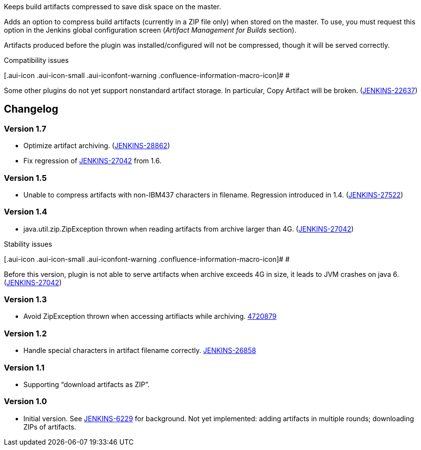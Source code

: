 Keeps build artifacts compressed to save disk space on the master.

Adds an option to compress build artifacts (currently in a ZIP file
only) when stored on the master. To use, you must request this option in
the Jenkins global configuration screen (_Artifact Management for
Builds_ section).

Artifacts produced before the plugin was installed/configured will not
be compressed, though it will be served correctly.

Compatibility issues

[.aui-icon .aui-icon-small .aui-iconfont-warning .confluence-information-macro-icon]#
#

Some other plugins do not yet support nonstandard artifact storage. In
particular, Copy Artifact will be broken.
(https://issues.jenkins-ci.org/browse/JENKINS-22637[JENKINS-22637])

[[CompressArtifactsPlugin-Changelog]]
== Changelog

[[CompressArtifactsPlugin-Version1.7]]
=== Version 1.7

* Optimize artifact archiving.
(https://issues.jenkins-ci.org/browse/JENKINS-28862[JENKINS-28862])
* Fix regression of
https://issues.jenkins-ci.org/browse/JENKINS-27042[JENKINS-27042] from
1.6.

[[CompressArtifactsPlugin-Version1.5]]
=== Version 1.5

* Unable to compress artifacts with non-IBM437 characters in filename.
Regression introduced in 1.4.
(https://issues.jenkins-ci.org/browse/JENKINS-27522[JENKINS-27522])

[[CompressArtifactsPlugin-Version1.4]]
=== Version 1.4

* java.util.zip.ZipException thrown when reading artifacts from archive
larger than 4G.
(https://issues.jenkins-ci.org/browse/JENKINS-27042[JENKINS-27042])

Stability issues

[.aui-icon .aui-icon-small .aui-iconfont-warning .confluence-information-macro-icon]#
#

Before this version, plugin is not able to serve artifacts when archive
exceeds 4G in size, it leads to JVM crashes on java 6.
(https://issues.jenkins-ci.org/browse/JENKINS-27042[JENKINS-27042])

[[CompressArtifactsPlugin-Version1.3]]
=== Version 1.3

* Avoid ZipException thrown when accessing artifiacts while archiving.
https://github.com/jenkinsci/compress-artifacts-plugin/commit/47208791705ed6d77bbc4931fe8f1f4517c9b9bc[4720879]

[[CompressArtifactsPlugin-Version1.2]]
=== Version 1.2

* Handle special characters in artifact filename correctly.
https://issues.jenkins-ci.org/browse/JENKINS-26858[JENKINS-26858]

[[CompressArtifactsPlugin-Version1.1]]
=== Version 1.1

* Supporting “download artifacts as ZIP”.

[[CompressArtifactsPlugin-Version1.0]]
=== Version 1.0

* Initial version. See
https://issues.jenkins-ci.org/browse/JENKINS-6229[JENKINS-6229] for
background. Not yet implemented: adding artifacts in multiple rounds;
downloading ZIPs of artifacts.
